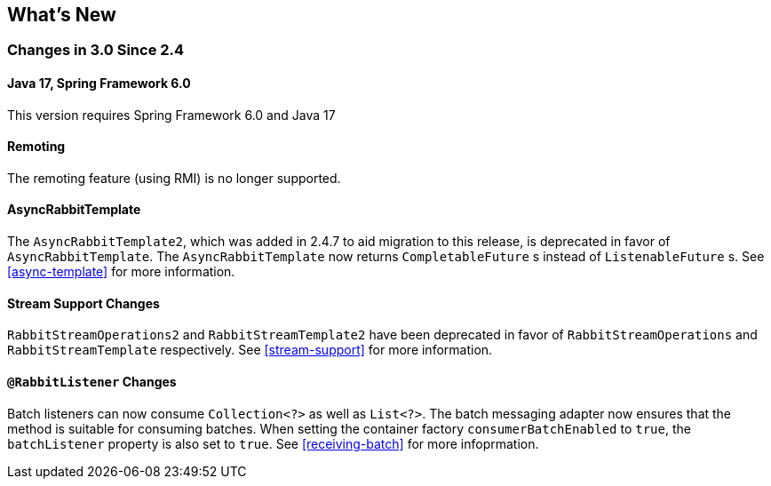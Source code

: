 [[whats-new]]
== What's New

=== Changes in 3.0 Since 2.4

==== Java 17, Spring Framework 6.0

This version requires Spring Framework 6.0 and Java 17

==== Remoting

The remoting feature (using RMI) is no longer supported.

==== AsyncRabbitTemplate

The `AsyncRabbitTemplate2`, which was added in 2.4.7 to aid migration to this release, is deprecated in favor of `AsyncRabbitTemplate`.
The `AsyncRabbitTemplate` now returns `CompletableFuture` s instead of `ListenableFuture` s.
See <<async-template>> for more information.

==== Stream Support Changes

`RabbitStreamOperations2` and `RabbitStreamTemplate2` have been deprecated in favor of `RabbitStreamOperations` and `RabbitStreamTemplate` respectively.
See <<stream-support>> for more information.

==== `@RabbitListener` Changes

Batch listeners can now consume `Collection<?>` as well as `List<?>`.
The batch messaging adapter now ensures that the method is suitable for consuming batches.
When setting the container factory `consumerBatchEnabled` to `true`, the `batchListener` property is also set to `true`.
See <<receiving-batch>> for more infoprmation.
